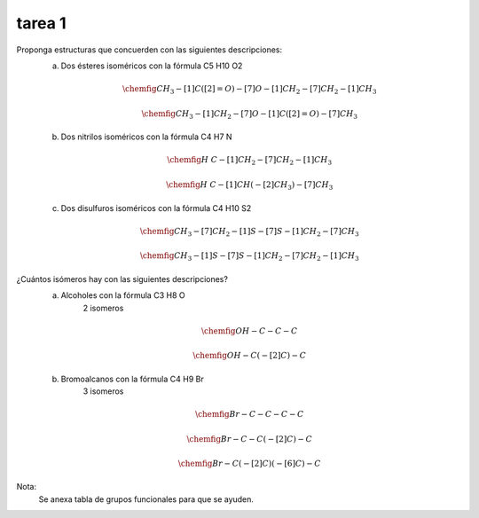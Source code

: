 *******
tarea 1
*******


Proponga estructuras que concuerden con las siguientes descripciones:
	a. Dos ésteres isoméricos con la fórmula C5 H10 O2

	.. math::
		\chemfig{CH_3-[1]C([2]=O)-[7]O-[1]CH_2-[7]CH_2-[1]CH_3}

	.. math::
		\chemfig{CH_3-[1]CH_2-[7]O-[1]C([2]=O)-[7]CH_3}


	b. Dos nitrilos isoméricos con la fórmula C4 H7 N

	.. math::
		\chemfig{H~C-[1]CH_2-[7]CH_2-[1]CH_3}

	.. math::
		\chemfig{H~C-[1]CH(-[2]CH_3)-[7]CH_3}

	c. Dos disulfuros isoméricos con la fórmula C4 H10 S2

	.. math::
		\chemfig{CH_3-[7]CH_2-[1]S-[7]S-[1]CH_2-[7]CH_3}

	.. math::
		\chemfig{CH_3-[1]S-[7]S-[1]CH_2-[7]CH_2-[1]CH_3}


¿Cuántos isómeros hay con las siguientes descripciones?
	a. Alcoholes con la fórmula C3 H8 O
		2 isomeros

	.. math::
		\chemfig{OH-C-C-C}

	.. math::
		\chemfig{OH-C(-[2]C)-C}


	b. Bromoalcanos con la fórmula C4 H9 Br
		3 isomeros

	.. math::
		\chemfig{Br-C-C-C-C}

	.. math::
		\chemfig{Br-C-C(-[2]C)-C}

	.. math::
		\chemfig{Br-C(-[2]C)(-[6]C)-C}

Nota:
	Se anexa tabla de grupos funcionales para que se ayuden.


.. image:: img/t.1.1.png

.. image:: img/t.1.2.png
